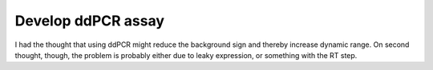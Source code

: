 *******************
Develop ddPCR assay
*******************

I had the thought that using ddPCR might reduce the background sign and thereby 
increase dynamic range.  On second thought, though, the problem is probably 
either due to leaky expression, or something with the RT step.
